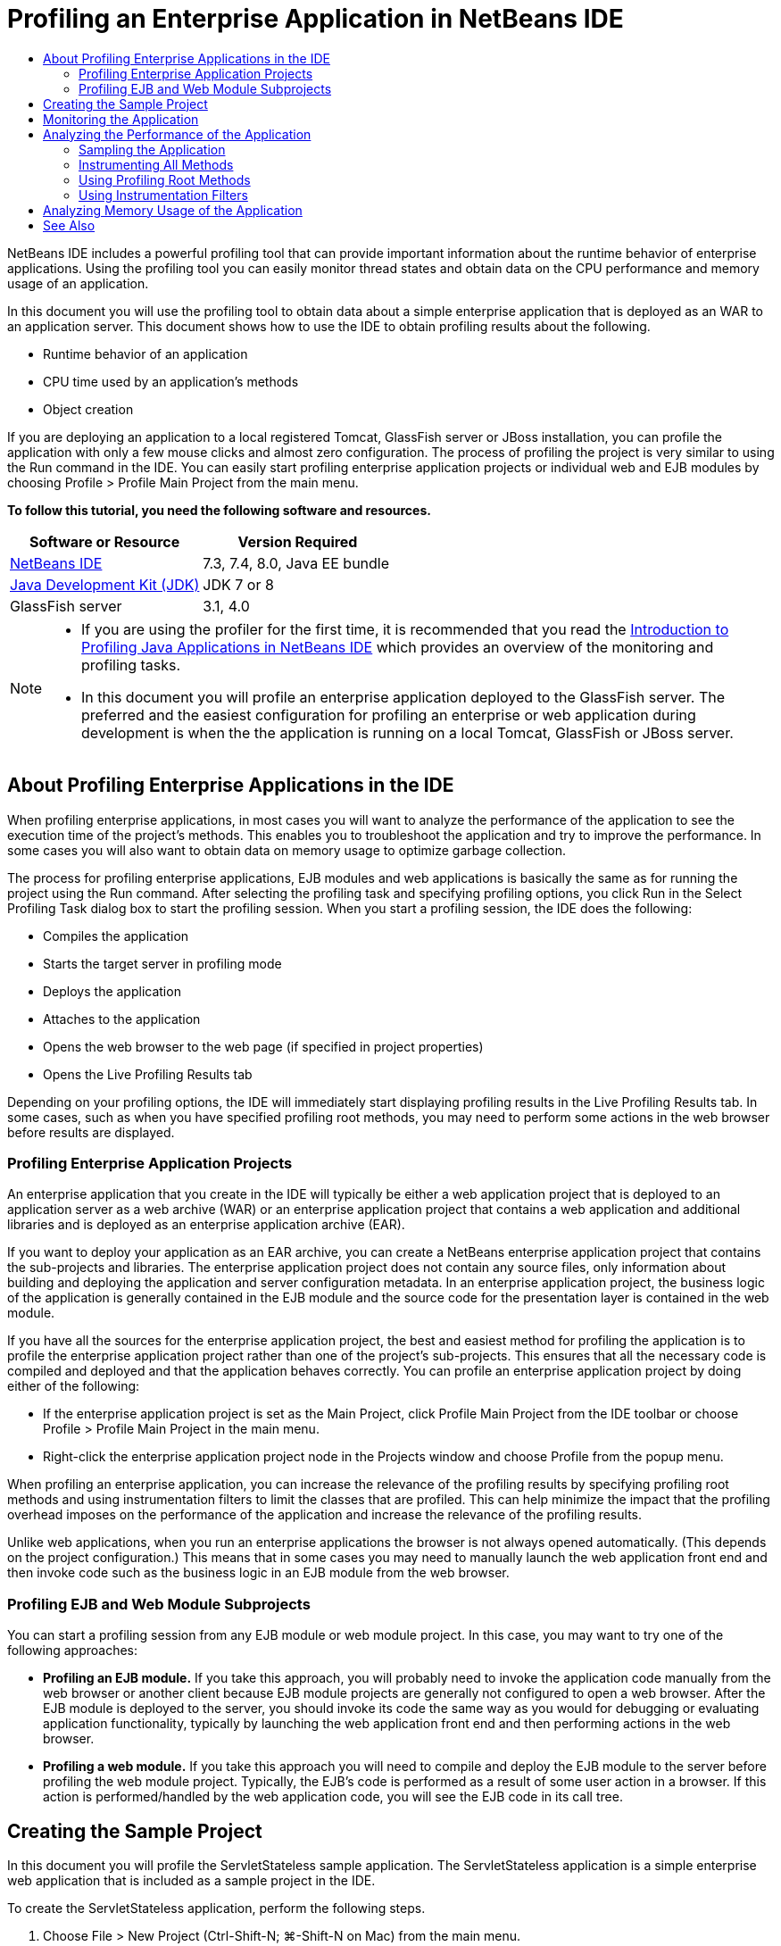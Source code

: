 // 
//     Licensed to the Apache Software Foundation (ASF) under one
//     or more contributor license agreements.  See the NOTICE file
//     distributed with this work for additional information
//     regarding copyright ownership.  The ASF licenses this file
//     to you under the Apache License, Version 2.0 (the
//     "License"); you may not use this file except in compliance
//     with the License.  You may obtain a copy of the License at
// 
//       http://www.apache.org/licenses/LICENSE-2.0
// 
//     Unless required by applicable law or agreed to in writing,
//     software distributed under the License is distributed on an
//     "AS IS" BASIS, WITHOUT WARRANTIES OR CONDITIONS OF ANY
//     KIND, either express or implied.  See the License for the
//     specific language governing permissions and limitations
//     under the License.
//

= Profiling an Enterprise Application in NetBeans IDE
:jbake-type: tutorial
:jbake-tags: tutorials 
:jbake-status: published
:syntax: true
:icons: font
:icons: font
:source-highlighter: pygments
:toc: left
:toc-title:
:description: Profiling an Enterprise Application in NetBeans IDE - Apache NetBeans
:keywords: Apache NetBeans, Tutorials, Profiling an Enterprise Application in NetBeans IDE

NetBeans IDE includes a powerful profiling tool that can provide important information about the runtime behavior of enterprise applications. Using the profiling tool you can easily monitor thread states and obtain data on the CPU performance and memory usage of an application.

In this document you will use the profiling tool to obtain data about a simple enterprise application that is deployed as an WAR to an application server. This document shows how to use the IDE to obtain profiling results about the following.

* Runtime behavior of an application
* CPU time used by an application's methods
* Object creation

If you are deploying an application to a local registered Tomcat, GlassFish server or JBoss installation, you can profile the application with only a few mouse clicks and almost zero configuration. The process of profiling the project is very similar to using the Run command in the IDE. You can easily start profiling enterprise application projects or individual web and EJB modules by choosing Profile > Profile Main Project from the main menu.


*To follow this tutorial, you need the following software and resources.*

|===
|Software or Resource |Version Required 

|xref:../../../download/index.adoc[NetBeans IDE] |7.3, 7.4, 8.0, Java EE bundle 

|link:http://www.oracle.com/technetwork/java/javase/downloads/index.html[+Java Development Kit (JDK)+] |JDK 7 or 8 

|GlassFish server |3.1, 4.0 
|===

[NOTE]
====
* If you are using the profiler for the first time, it is recommended that you read the xref:../java/profiler-intro.adoc[+Introduction to Profiling Java Applications in NetBeans IDE+] which provides an overview of the monitoring and profiling tasks.
//* If you are using NetBeans IDE 7.2 or earlier, see xref:../../72/javaee/profiler-javaee.adoc[+Profiling an Enterprise Application in NetBeans IDE 7.2+]
* In this document you will profile an enterprise application deployed to the GlassFish server. The preferred and the easiest configuration for profiling an enterprise or web application during development is when the the application is running on a local Tomcat, GlassFish or JBoss server.
====


== About Profiling Enterprise Applications in the IDE

When profiling enterprise applications, in most cases you will want to analyze the performance of the application to see the execution time of the project's methods. This enables you to troubleshoot the application and try to improve the performance. In some cases you will also want to obtain data on memory usage to optimize garbage collection.

The process for profiling enterprise applications, EJB modules and web applications is basically the same as for running the project using the Run command. After selecting the profiling task and specifying profiling options, you click Run in the Select Profiling Task dialog box to start the profiling session. When you start a profiling session, the IDE does the following:

* Compiles the application
* Starts the target server in profiling mode
* Deploys the application
* Attaches to the application
* Opens the web browser to the web page (if specified in project properties)
* Opens the Live Profiling Results tab

Depending on your profiling options, the IDE will immediately start displaying profiling results in the Live Profiling Results tab. In some cases, such as when you have specified profiling root methods, you may need to perform some actions in the web browser before results are displayed.


=== Profiling Enterprise Application Projects

An enterprise application that you create in the IDE will typically be either a web application project that is deployed to an application server as a web archive (WAR) or an enterprise application project that contains a web application and additional libraries and is deployed as an enterprise application archive (EAR).

If you want to deploy your application as an EAR archive, you can create a NetBeans enterprise application project that contains the sub-projects and libraries. The enterprise application project does not contain any source files, only information about building and deploying the application and server configuration metadata. In an enterprise application project, the business logic of the application is generally contained in the EJB module and the source code for the presentation layer is contained in the web module.

If you have all the sources for the enterprise application project, the best and easiest method for profiling the application is to profile the enterprise application project rather than one of the project's sub-projects. This ensures that all the necessary code is compiled and deployed and that the application behaves correctly. You can profile an enterprise application project by doing either of the following:

* If the enterprise application project is set as the Main Project, click Profile Main Project from the IDE toolbar or choose Profile > Profile Main Project in the main menu.
* Right-click the enterprise application project node in the Projects window and choose Profile from the popup menu.

When profiling an enterprise application, you can increase the relevance of the profiling results by specifying profiling root methods and using instrumentation filters to limit the classes that are profiled. This can help minimize the impact that the profiling overhead imposes on the performance of the application and increase the relevance of the profiling results.

Unlike web applications, when you run an enterprise applications the browser is not always opened automatically. (This depends on the project configuration.) This means that in some cases you may need to manually launch the web application front end and then invoke code such as the business logic in an EJB module from the web browser.


=== Profiling EJB and Web Module Subprojects

You can start a profiling session from any EJB module or web module project. In this case, you may want to try one of the following approaches:

* *Profiling an EJB module.* If you take this approach, you will probably need to invoke the application code manually from the web browser or another client because EJB module projects are generally not configured to open a web browser. After the EJB module is deployed to the server, you should invoke its code the same way as you would for debugging or evaluating application functionality, typically by launching the web application front end and then performing actions in the web browser.
* *Profiling a web module.* If you take this approach you will need to compile and deploy the EJB module to the server before profiling the web module project. Typically, the EJB's code is performed as a result of some user action in a browser. If this action is performed/handled by the web application code, you will see the EJB code in its call tree.


== Creating the Sample Project

In this document you will profile the ServletStateless sample application. The ServletStateless application is a simple enterprise web application that is included as a sample project in the IDE.

To create the ServletStateless application, perform the following steps.

1. Choose File > New Project (Ctrl-Shift-N; ⌘-Shift-N on Mac) from the main menu.
2. In the New Projects wizard, select the Samples > Java EE category.
3. Select the Servlet Stateless project. Click Next.
4. Specify a location for the project. Click Finish.

When you click Finish, the IDE creates the ServletStateless sample project. You can see the ServletStateless project in the Projects window.

[NOTE]
====
* By default, when using the IDE to profile a project, the IDE will profile the project that is selected in the Projects window if more than one project is open. If you choose Run > Set Main Project from the main menu and set a project as the Main Project, the Main Project is profiled by default. You can right-click a project node in the Projects window and choose Profile in the popup menu.
* If you want to profile a file such as  ``.jsp``  page or a servlet, right-click the file and choose Profile File from the popup menu. The behavior is similar to Profile (Main) Project, but when you start the profiling session the selected web page will open in the browser instead of the default web page for the project.
====


== Monitoring the Application

Monitoring an application enables you to obtain high-level information about properties of the target JVM, including thread activity and memory allocations. Because monitoring an application imposes very low overhead, you can run the application in this mode for extended periods of time. When you choose the Monitor task, the target application is started without any instrumentation.

To monitor the ServletStateless application perform the following steps.

1. Choose Run > Set Main Project > ServletStateless to set the project as the main project.

When you set the project as the Main Project the name of the project will be in bold in the Projects window.



. Choose Profile > Profile Main Project from the main menu.

NOTE:  Select JDK 1.7 or JDK 1.8 if you are prompted to select a Java platform for profiling.



. Select Monitor in the Select Profiling Task dialog box.


. Click Run.

NOTE:  If you have not used the profiler before you might be prompted to calibrate the profiler before you can click Run. For more on calibrating the profiler, see the section on xref:../java/profiler-intro.adoc#calibrate[+Using the Profiler for the First Time+] in the xref:../java/profiler-intro.adoc[+Introduction to Profiling Java Applications in NetBeans IDE+].

When you click Run, the IDE builds the application, starts the server in profile mode and then deploys the application to the server. The IDE then attaches to the application and starts retrieving data.

Data on threads in the target JVM is displayed in the Threads tab. The Threads tab displays data on all threads, server threads as well as threads in the application.

You can view additional monitoring information by clicking the Telemetry Overview button in the Profiler window to open the VM Telemetry Overview window. The VM Telemetry Overview window enables you to quickly get an overview of the monitoring data in real time. You can double-click any of the graphs in the VM Telemetry Overview window to open a larger version of the graph.

When monitoring an enterprise application, the Memory(Heap) and Memory (GC) graphs can help you quickly see the memory usage of the application. You can place your cursor over the graph to open a tooltip with more detailed information. If the heap size or the number of surviving generations is steadily increasing, it could indicate a memory leak. If you suspect a memory leak, you may then want to profile the application's memory usage.

image::images/monitor-memory-telemetry.png[title="Memory (GC) graph showing the GC information"] 


== Analyzing the Performance of the Application

The Analyze CPU Performance task enables you to see data on the method-level CPU performance (execution time) of your application and the number of times methods are invoked. You can choose to analyze the performance of the entire application or select a profiling root to limit the profiling to a part of the application code.

image::images/sample-task.png[title="Sample Application mode selected in the CPU pane of Select Profiling Task dialog box"]

When you choose the analyze CPU performance task in the Profiling Tasks window you can choose how much of the application you want to profile by selecting one of the following options.

* *Quick (sampled).* In this mode, the IDE samples the application and takes a stack trace periodically. This option is less precise than instrumenting methods, but the overhead is lower. This option can help you locate methods that you might want to instrument.
* *Advanced (instrumented).* In this mode, the methods of the profiled application are instrumented. The IDE records when threads enter and exit project methods enabling you to see how much time is spent in each method. When entering a method, threads generate a "method entry" event. Threads generate a corresponding "method exit" event when exiting the method. The timestamps for both of these events are recorded. This data is processed in real time.

You can choose to instrument all the methods in the application or limit the instrumentation to a subset of the application's code by specifying one or more *root methods*. Specifying a root method can greatly reduce the profiling overhead. A root method is the method, class or package in your source code that you specify as an instrumentation root. Profiling data is collected when one of the application's threads enters and leaves the instrumentation root. No profiling data is collected until one of the application's threads enters the root method. You can specify a root method using the popup menu in the source code or by clicking *customize* to open the Edit Profiling Roots dialog box.

*Tips for Profiling Web Applications*

* In addition to the Java core classes, an enterprise application will typically invoke a number of methods in classes in the target server. For this reason it is important to choose a filter to limit the sources that are instrumented. It is recommended that you use the *Profile only project classes* filter when profiling enterprise applications.
* Profiling results are collected as soon as the profiling session is started. If you are using the Advanced method and you do not specify any profiling root methods, some interesting data is available immediately after server startup, specifically the web application's listeners and filters initialization. If you specify some profiling root methods you probably will not get this data, depending on the root methods that you select.
* Usually you are not interested in data about listeners or filters, so you can click Reset Collected Results to clear that data. The first usable data will be collected after some code is invoked as a result of some action in the web browser, typically displaying a JSP page that uses JavaBeans and/or custom tags or processing servlet's  ``doGet`` / ``doPost``  method. You should note that the data collected when the application starts up the first time often only represents the startup behavior of the web application.
* If a JSP page is being displayed for the first time, it is compiled to the servlet internally by the server, which affects the call tree and the methods timing. Also, the behavior of servlets and other application code can be slightly different during the first run than it is in a real production environment, where the application is running constantly. To obtain profiling data that better represents real application performance, you should generate some workload on the profiled code before measuring any times (call trees should not be affected by this). You can use a load generators to help you with this. (For more, see xref:../java/profile-loadgenerator.adoc[+Using a Load Generator in NetBeans IDE+].) The caching capabilities of various browsers can also have an impact on performance.

NOTE:  If you are profiling web applications on the GlassFish application server on a Windows machine, starting the server for profiling may fail if the NetBeans IDE is installed in a path that contains spaces (such as the default installation to  ``C:\Program Files\netbeans-7.4`` ). The workaround is to install/copy your NetBeans IDE installation directory to a location that does not contain spaces in the path (such as  ``C:\netbeans-7.4`` ).


=== Sampling the Application

You should choose the Quick option if you need an overview of the behavior of the entire application and you do not want to instrument the methods. In the Quick profile mode the IDE periodically takes a stack trace. The overhead of the Quick profile mode is less than the Advanced profile mode.

In this exercise you will analyze the performance of the application by selecting the Quick profile mode.

1. Stop the monitoring session by clicking the Stop button in the Profiler window.
2. Choose Profile > Profile Main Project from the main menu.
3. Select CPU in the Select Profiling Task dialog box.
4. Select the *Quick (sampled)* mode.
5. Select *Profile only project classes* from the Filter drop-down list. Click Run.

NOTE:  This filter will limit the classes that are instrumented to the classes that are found in the enterprise application project. Click *Show filter value* to see a list of the filtered classes.

image::images/sample-task.png[title="Sample Application mode selected in the CPU pane of Select Profiling Task dialog box"]

You can see on the scale in the dialog that the overhead will be relatively low.



. Click the Live Profiling Results button in the Profiler window to open the Live Profiling Results tab.

image::images/sample-task-results.png[title="Results of Sample Application mode"]

In the Live Profiling Results tab you can see the execution time for the  ``service``  method for the servlet in the  ``Servlet2Stateless``  class and that the method was invoked one time.


=== Instrumenting All Methods

In the Profile Application mode, the methods of your application are instrumented. Though you get a more exact measurement of the performance of the application, the profiling overhead is higher than if you choose the sample mode. You can specify profiling root methods to limit the methods that are instrumented and reduce the profiling overhead. For some applications, specifying a root method may be the only way to obtain any detailed and/or realistic performance data because profiling the entire application may generate so much profiling data that the application becomes unusable or may even cause the application to crash.

In this exercise you will analyze the performance of the application by instrumenting all the methods in the enterprise application.

1. Stop the monitoring session by clicking the Stop button in the Profiler window.
2. Choose Profile > Profile Main Project from the main menu.
3. Select CPU in the Select Profiling Task dialog box.
4. Select the *Advanced (instrumented)* mode.
5. Select *Profile only project classes* from the Filter drop-down list. Click Run.

image::images/advanced-cpu-task.png[title="Profile Application mode selected in the CPU pane of Select Profiling Task dialog box"]

You can see on the scale in the dialog that the overhead will be higher than in the Quick profile mode.



. Click the Live Profiling Results button in the Profiler window to open the Live Profiling Results tab.

You can see that the Live Profiling Results tab shows the execution time for the  ``init``  and  ``service``  methods for the servlet in the  ``Servlet2Stateless``  class and that each method was invoked one time. The  ``init``  method in the  ``StatelessSessionBean``  class was also invoked.

image::images/cpu-pane1-results.png[title="Results of Profile Application mode"]

NOTE:  By default, the auto-refresh mode is active so that the data displayed is refreshed every few seconds. You can activate and de-activate the auto-refresh mode by clicking the Auto-Refresh button in the toolbar.

To improve the readability of the collected data, you can use the Results filter in the Hot Spots view in the Live Profiling Results window to filter the displayed results. The Results filter only filters the display of results and does not affect the classes that are instrumented. When you use the Results filter, you filter the results which start, contain or end with a defined pattern. You can also use more complex regular expressions for filtering. Data is filtered based on package/class/method names exactly as they appear in the first results table column. You can specify more than one pattern, separating the patterns by a space or comma with space.



. In the web browser, type your name in the field and click Submit Query.

image::images/cpu-pane1-results1.png[title="Results of Profile Application mode"]

When you click Submit Query, you can see that the Live Profiling Results tab is updated to reflect the action in the web browser. Clicking the button invoked the  ``sayHello``  method in the  ``StatelessSessionBean``  class and invoked the  ``init``  method again. The  ``service``  method for the servlet in the  ``Servlet2Stateless``  was also invoked again. The tab also displays how much time was spent in each of the methods.

You can click the DrillDown button to see a graphic representation of the relative time spent in various areas of the application, for example, servlets, listeners, etc. You can click on the graphic to drill down into the displayed profiling results.

image::images/drill-down.png[title="Drilldown graph of relative time spent in servlets in the application"]

Instrumenting an application will always impose some overhead when profiling the application. In such a simple application the overhead is not noticeable, but in a complex application the overhead can be quite significant. You can reduce the overhead by limiting the classes that are profiled by selecting a profiling root method.


=== Using Profiling Root Methods

In this exercise you will profile only part of the application. You should use this profiling method if you think you know where a performance bottleneck is, or if you want to profile some specific part of your code, such as only one or a few servlets. This method typically imposes significantly lower profiling overhead than instrumenting all the application methods. By instrumenting only part of the application, only the data you are really interested in is collected and displayed.

To profile part of an application you need to set one or more profiling root methods. The IDE instruments only those methods that are called by a thread entering a profiling root method. For example, if you set the  ``sayHello``  method in the  ``StatelessSessionBean``  class as the root method and use the Profile only project classes filter, the IDE will start instrumenting methods when the method is invoked and an application thread enters the method. In this application the  ``init``  constructor will not be instrumented because it is invoked before  ``sayHello`` .

image::images/profileroot-sayhello-project.png[title="Drilldown graph of relative time spent in servlets in the application"]

If you select the Profile all classes filter the IDE will instrument all methods called by  ``sayHello`` , including any Java core classes.

image::images/profileroot-sayhello-all.png[title="Drilldown graph of relative time spent in servlets in the application"]

NOTE: In a more complex application you may want to specify several root methods. You can select individual methods, entire classes and packages as profiling roots.

To specify a profiling root and analyze the performance of the application, perform the following steps.

1. Stop the previous profiling session (if still running) by clicking the Stop button in the Profiler window.
2. Choose Profile > Profile Main Project from the main menu.
3. Select CPU in the Select Profiling Task dialog box.
4. Select the *Advanced (instrumented)* mode.
5. Click *customize* to open the Edit Profiling Roots dialog box.

To profile part of an application you need to first specify the root methods. By selecting the profiling root, you limit the profiling to the methods called by the thread entering the profiling root.



. In the Edit Profiling Roots dialog box, select Web Application View in the Select View drop-down list.


. Expand the ServletStateless node and select the  ``service``  method in the Servlets package. Click OK.

image::images/edit-profiling-roots.png[title="Web Application View in Edit Profiling Roots dialog"]

Alternatively, you can choose the Package View to view all the source packages in the application and select the  ``service``  method in the  ``Servlet2Stateless``  class in the  ``servlet.stateless``  package.

image::images/edit-profiling-roots-pkg.png[title="Package View in Edit Profiling Roots dialog"]

NOTE:  Notice that the  ``Servlet2Stateless``  constructor is not selected. You can use the Edit Profiling Roots dialog to limit the instrumentation to specific methods in a class. If you do not want to limit the instrumentation to specific methods, you can use the Package View to select an entire class or package. For example, if you select the  ``Servlet2Stateless``  class in the Package View of the Edit Profiling Roots dialog box, the IDE will instrument the  ``init``  constructor and the  ``service``  method.

If you click the Advanced button you can see that the  ``service``  method is listed as the only root method in the Edit Profiling Roots (Advanced) dialog box. You can click Add to explicitly define a method by typing the method signature and class.

image::images/edit-profilingroots-pkg-adv.png[title="Edit Profiling Roots (Advanced) dialog"]



. Click OK in the Edit Profiling Roots dialog box.

In the Select Profiling Task dialog box you can see that the Advanced profiling mode will be run using custom profiling roots. You can click *edit* to view and modify the selected root methods. Notice that the profiling overhead is now less than when no root methods were specified.



. Select *Profile only project classes* from the Filter drop-down list. Click Run.

image::images/advanced-cpu-task-custom.png[title="Profile Application mode selected with a custom profiling root"]

When you click Run, the IDE builds and deploys the application and opens the web browser to the servlet page.

The IDE displays the profiling results in the Live Profiling Results tab.

image::images/cpu-pane2-results.png[title="Results of instrumenting methods using a profiling root"]

You can see that the IDE only displays the results for the method specified as the profiling root. The application thread has not entered any other methods in the application after entering the profiling root.

Though the application has entered other methods since entering the profiling root, these other methods are not displayed because the instrumentation filter limits the instrumentation to classes that are part of the project.



. In the web browser, type your name in the field and click Submit Query.

image::images/cpu-pane2-results1.png[title="Results of instrumenting methods using a profiling root after invoking sayHello method"]

When you click Submit Query, you can see that the Live Profiling Results tab is updated to reflect the action in the web browser. Clicking the button invoked the  ``sayHello``  method in the  ``StatelessSessionBean``  class one time. The  ``service``  method was also invoked again.

The results display the performance of the application, but may not accurately represent the performance of an application that has been running for some time. One way to emulate the performance of a web application under more realistic conditions is to run a load generator script.



. Repeat the previous step a few times in the browser and then click Reset Results in the Live Profiling Results tab to clear the results.


. After the profiling results are reset, type your name and click Submit Query one more time.

image::images/cpu-pane2-results2.png[title="Results of instrumenting methods using a profiling root after invoking sayHello method"]

If you look at the profiling results, in many cases you may see that the performance has improved.


=== Using Instrumentation Filters

When you are analyzing CPU performance you can reduce the profiling overhead by choosing an instrumentation filter from the drop-down list to limit profiling to the source code that you are interested in. You can use the filter to specify the packages/classes that are instrumented. You can choose from the following default filters or create a custom filter.

* *Profile all classes.* If you select this filter when profiling a web application or enterprise application, all classes including core Java classes and server classes are instrumented. You need to exercise caution if you choose this filter option because instrumenting so many classes can impose a *very* significant overhead .
* *Profile only project classes* If you are profiling an enterprise application it is recommended that you use this filter to limit the instrumented code to the classes in the project. Server classes will not be instrumented.
* *Profile project and subproject classes.* If you are profiling an enterprise application project that contains sub-projects such as a web application, EJB modules or class libraries, you can choose this filter to limit the instrumented code to the classes in the sub-projects.

You can create custom filters to use in specific projects or for specific types of profiling. For example, if you want an instrumentation filter to use when profiling web applications on the Oracle WebLogic server, you can click "Edit filter sets" to create a filter set that excludes Java Core Classes, Oracle WebLogic Classes and NetBeans Classes (useful when HTTP Monitor is enabled). You can then give the filter set a name such as "WebLogic Webapp Exclusive" and then choose that filter from the Filter drop-down list when profiling applications deployed to the WebLogic server.

image::images/custom-filter.png[title="dialog box that appears when profiling a project for the first time"]

You can define a simple instrumentation filter by selecting Quick Filter from the Filter drop-down list to open the Set Quick Filter dialog box. You can then quickly edit the list of packages or classes that are instrumented. This creates a Quick Filter that you can then select from the Filter drop-down list.

image::images/set-quick-filter.png[title="dialog box that appears when profiling a project for the first time"]

For more information about defining and using instrumentation filters, consult the profiling documentation in the IDE.


== Analyzing Memory Usage of the Application

You can use the IDE's profiling tool to analyze an enterprise application's memory usage to obtain detailed data on object allocation and garbage collection. The Analyze Memory Usage task gives you data on objects that have been allocated in the target application such as the number, type and location of the allocated objects.

When profiling memory usage you cannot set the profiling root methods and/or instrumentation filters, so all objects created during the server's life are tracked. This can lead to significant profiling overhead and memory consumption for complex application servers. Therefore you should be aware of the potential limitations of your machine before performing this type of profiling. To lower the profiling overhead, you can modify the setting so that only every 10th object is profiled. You may also want to disable (limit) the recording of stack traces for object allocations.

When profiling enterprise applications to detect memory leaks, using the metrics for Surviving Generations can be very useful. By tracking the number of various object generations surviving garbage collection cycles, the tool can help you to detect memory leaks early, before the application uses any noticeable amount of memory.

To analyze memory performance, you choose how much data you want to obtain by selecting one of the following options:

* *Quick.* When this option is selected, the profiler samples the application to provide data that is limited to the live objects. Live objects are all the reachable (and unreachable) objects that have not been reclaimed by the Garbage Collector. This option only tracks live objects and does not track allocations when instrumenting. It is not possible to record stack traces or to use profiling points if you select this option. This option incurs a significantly lower overhead than the Advanced option.
* *Advanced.* When this option is selected you can obtain information about the number, type, and location of allocated objects. The allocated objects are the objects created since the application started (or since the Collected Results in the profiler was last reset). All classes that are currently loaded by the target JVM (and each new class as it is loaded) are instrumented to produce information about object allocations. You need to select this option if you want to use profiling points when analyzing memory usage or if you want to record the call stack. This options incurs a greater profiling overhead than the Quick option.

If you select the Advanced option you can also set the following options.

* *Record Full Object Lifestyle.* Select this option to record all information for each object, including the number of generations survived.
* *Record Stack Traces for Allocation.* Select this option to record the full call stack. This option enables you to view the reverse call tree for method calls when viewing a memory snapshot.
* *Use defined Profiling Points.* Select this option to enable profiling points. Disabled profiling points are ignored. When deselected, all profiling points in the project are ignored.

The Overhead meter in the Select Profiling Tasks window gives a rough approximation of the increase or decrease in profiling overhead according to the profiling options that you select.

You will now use the IDE to analyze the memory performance of the enterprise application. If you want to obtain information about surviving generations you will need to choose the *Advanced* option. Alternatively, if you just want data about the live objects you can select the *Quick* option.

1. Stop the previous profiling session (if still running) by clicking the Stop button in the Profiler window.
When you click Stop, the IDE detaches from the application.


. Choose Profile > Profile Main Project from the main menu.


. Select *Memory* in the Select Profiling Task dialog box.


. Select *Advanced*.


. Select *Record full object lifecycle* to obtain data about surviving generations.

NOTE:  If you select this option you will notice that the Overhead meter will increase substantially. When profiling an enterprise application, it is quite possible that you will need to increase the memory for the IDE because of the amount of collected data.



. Deselect *Use defined Profiling Points* (if selected). Click Run.

image::images/profile-memory-advanced.png[title="Select Profiling Task dialog showing Memory task and options"]

When you click Run, the IDE compiles the application, starts the server in profile mode and deploys the application to the server. To view the profiling results, click Live Results in the Profiler window to open the Live Results window. The Live Results window displays information on the size and number of objects that are allocated on the target JVM. In addition to the objects allocated by the enterprise application, the results also include all the objects allocated by the application server.

image::images/profile-memory-results.png[title="Profiling Results tab showing results of profiling memory usage"]

By default the results are sorted and displayed by the number of Live Bytes, but you can click a column header to change how the results are displayed. You can also filter the results by typing a class name in the filter box below the list.

xref:../../../community/mailing-lists.adoc[Send Feedback on This Tutorial]


== See Also

This document demonstrated basic approaches to obtaining profiling data when profiling an enterprise application that is deployed to the GlassFish application server.

For more detailed information about profiling settings and features not covered in this document, please consult the documentation included in the product and available from the Help menu item.

For related documentation, see the following resources:

* xref:../../../wiki/NetBeansUserFAQ.adoc#section-NetBeansUserFAQ-Profiler[+NetBeans Profiler FAQs+]
A document containing frequently asked questions regarding profiling applications in NetBeans IDE
* xref:../../../wiki/FaqProfilerProfileFreeForm.adoc[+FAQ: Profiling a Free-form project+]
* xref:../java/profiler-screencast.adoc[+Screencast: Profiling Points, Drill Down Graph, Heap Walker+]
Demo showing some of the profiling features in NetBeans IDE.
* xref:../../../community/magazine/html/04/profiler.adoc[+Advanced Profiling: Theory in Practice+]
* link:http://profiler.netbeans.org/index.html[+profiler.netbeans.org+]
The NetBeans profiler project site
* link:http://blogs.oracle.com/nbprofiler/[+NetBeans Profiler blog+]
* link:http://profiler.netbeans.org/mailinglists.html[+NetBeans Profiler Mailing Lists+]
* link:http://profiler.netbeans.org/docs/help/5.5/index.html[+Using NetBeans Profiler 5.5+]


